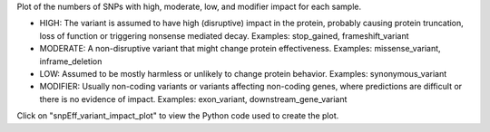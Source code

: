 Plot of the numbers of SNPs with high, moderate, low, and modifier impact for each sample.

- HIGH: The variant is assumed to have high (disruptive) impact in the protein, probably causing protein truncation, loss of function or triggering nonsense mediated decay. 	Examples: stop_gained, frameshift_variant  
- MODERATE: A non-disruptive variant that might change protein effectiveness. Examples: missense_variant, inframe_deletion  
- LOW: Assumed to be mostly harmless or unlikely to change protein behavior. 	Examples: synonymous_variant  
- MODIFIER: Usually non-coding variants or variants affecting non-coding genes, where predictions are difficult or there is no evidence of impact. Examples: exon_variant, downstream_gene_variant  

Click on "snpEff_variant_impact_plot" to view the Python code used to create the plot.